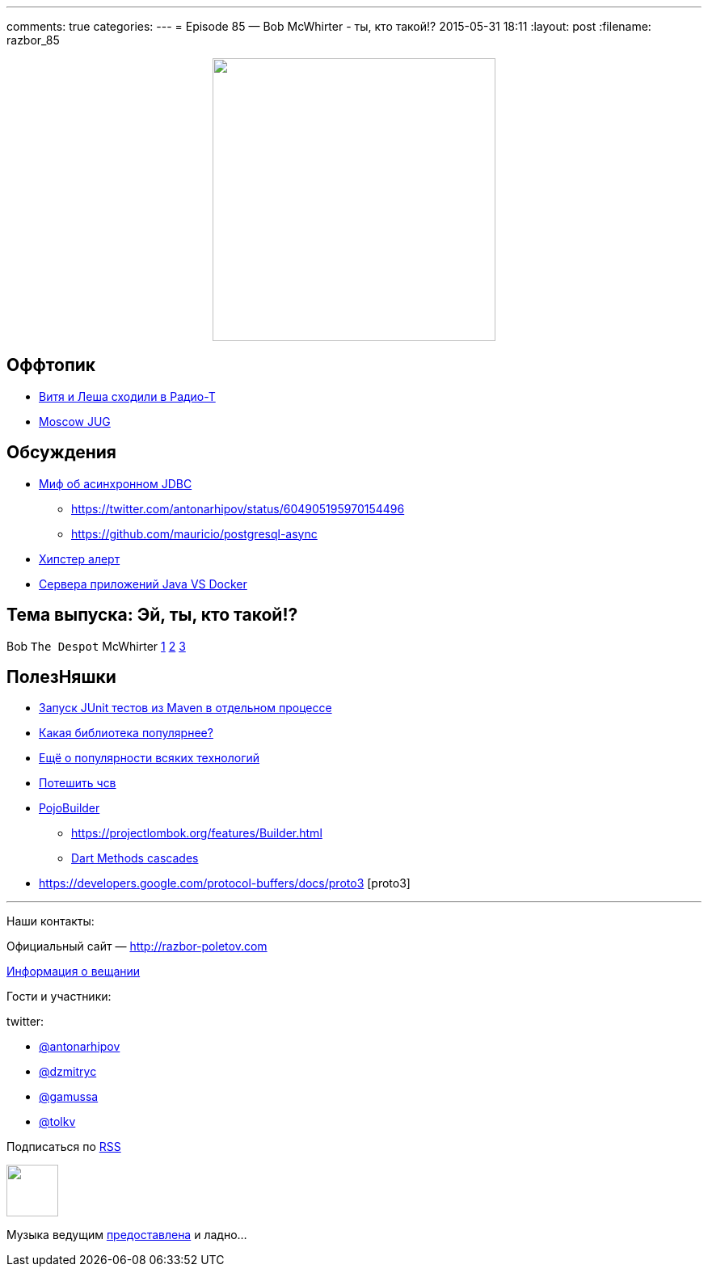 ---
comments: true
categories: 
---
= Episode 85 — Bob McWhirter - ты, кто такой!?
2015-05-31 18:11
:layout: post
:filename: razbor_85

++++
<div class="separator" style="clear: both; text-align: center;"><a href="http://razbor-poletov.com/images/razbor_85_text.jpg" imageanchor="1" style="margin-left: 1em; margin-right: 1em;"><img border="0" height="350" src="http://razbor-poletov.com/images/razbor_85_text.jpg" width="350" /></a></div>
++++

== Оффтопик

* http://www.radio-t.com/p/2015/05/30/podcast-446/[Витя и Леша сходили в Радио-Т]
* https://jugmsk.timepad.ru/event/211342/[Moscow JUG]

== Обсуждения

* http://mikemainguy.blogspot.ie/2015/05/the-myth-of-asynchronous-jdbc.html[Миф об асинхронном JDBC] 
** https://twitter.com/antonarhipov/status/604905195970154496
** https://github.com/mauricio/postgresql-async
* https://news.ycombinator.com/item?id=9050114[Хипстер алерт]
* https://medium.com/@jstrachan/the-decline-of-java-application-servers-when-using-docker-containers-edbe032e1f30[Сервера приложений Java VS Docker]

== Тема выпуска: Эй, ты, кто такой!?

Bob `The Despot` McWhirter http://www.codehaus.org/about/history.html[1] http://projectodd.org[2] https://twitter.com/bobmcwhirter[3]

== ПолезНяшки

* https://github.com/raydac/jute[Запуск JUnit тестов из Maven в отдельном процессе]
* http://javalibs.com/charts[Какая библиотека популярнее?]
* http://devrates.com/[Ещё о популярности всяких технологий] 
* http://www.javadeathmatch.com/[Потешить чсв]
* https://github.com/mkarneim/pojobuilder[PojoBuilder] 
** https://projectlombok.org/features/Builder.html
** http://news.dartlang.org/2012/02/method-cascades-in-dart-posted-by-gilad.html[Dart Methods cascades]  
* https://developers.google.com/protocol-buffers/docs/proto3 [proto3] 

'''

Наши контакты:

Официальный сайт — http://razbor-poletov.com[http://razbor-poletov.com]

http://razbor-poletov.com/broadcast.html[Информация о вещании]

Гости и участники:

twitter:

  * https://twitter.com/antonarhipov[@antonarhipov]
  * https://twitter.com/dzmitryc[@dzmitryc]
  * https://twitter.com/gamussa[@gamussa]
  * https://twitter.com/tolkv[@tolkv]

++++
<!-- player goes here-->

<audio preload="none">
   <source src="http://traffic.libsyn.com/razborpoletov/razbor_85.mp3" type="audio/mp3" />
   Your browser does not support the audio tag.
</audio>
++++

Подписаться по http://feeds.feedburner.com/razbor-podcast[RSS]

++++
<!-- episode file link goes here-->
<a href="http://traffic.libsyn.com/razborpoletov/razbor_85.mp3" imageanchor="1" style="clear: left; margin-bottom: 1em; margin-left: auto; margin-right: 2em;"><img border="0" height="64" src="http://2.bp.blogspot.com/-qkfh8Q--dks/T0gixAMzuII/AAAAAAAAHD0/O5LbF3vvBNQ/s200/1330127522_mp3.png" width="64" /></a>
++++

Музыка ведущим http://www.audiobank.fm/single-music/27/111/More-And-Less/[предоставлена] и ладно...

